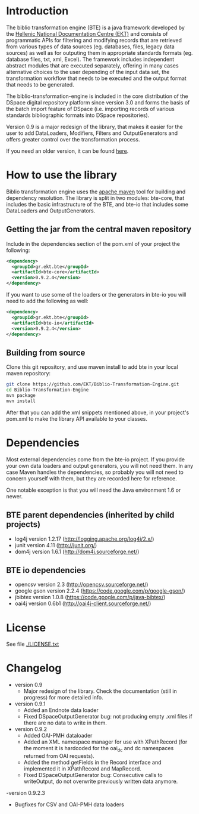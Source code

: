 * Introduction

  The biblio transformation engine (BTE) is a java framework developed
  by the [[http://www.ekt.gr/][Hellenic National Documentation Centre (EKT)]] and consists of
  programmatic APIs for filtering and modifying records that are
  retrieved from various types of data sources (eg. databases, files,
  legacy data sources) as well as for outputing them in appropriate
  standards formats (eg. database files, txt, xml, Excel). The framework
  includes independent abstract modules that are executed separately,
  offering in many cases alternative choices to the user depending of
  the input data set, the transformation workflow that needs to be
  executed and the output format that needs to be generated.

  The biblio-transformation-engine is included in the core distribution
  of the DSpace digital repository platform since version 3.0 and forms
  the basis of the batch import feature of DSpace (i.e. importing
  records of various standards bibliographic formats into DSpace
  repositories).

  Version 0.9 is a major redesign of the library, that makes it easier
  for the user to add DataLoaders, Modifiers, Filters and
  OutputGenerators and offers greater control over the transformation
  process.

  If you need an older version, it can be found [[http://code.google.com/p/biblio-transformation-engine/][here]].

* How to use the library

  Biblio transformation engine uses the [[http://maven.apache.org/][apache maven]] tool for building
  and dependency resolution. The library is split in two modules:
  bte-core, that includes the basic infrastructure of the BTE, and
  bte-io that includes some DataLoaders and OutputGenerators.

** Getting the jar from the central maven repository

   Include in the dependencies section of the pom.xml of your project
   the following:

#+BEGIN_SRC xml
<dependency>
  <groupId>gr.ekt.bte</groupId>
  <artifactId>bte-core</artifactId>
  <version>0.9.2.4</version>
</dependency>
#+END_SRC

   If you want to use some of the loaders or the generators in bte-io
   you will need to add the following as well:

#+BEGIN_SRC xml
<dependency>
  <groupId>gr.ekt.bte</groupId>
  <artifactId>bte-io</artifactId>
  <version>0.9.2.4</version>
</dependency>
#+END_SRC

** Building from source

   Clone this git repository, and use maven install to add bte in your
   local maven repository:

#+BEGIN_SRC sh
git clone https://github.com/EKT/Biblio-Transformation-Engine.git
cd Biblio-Transformation-Engine
mvn package
mvn install
#+END_SRC

   After that you can add the xml snippets mentioned above, in your
   project's pom.xml to make the library API available to your
   classes.

* Dependencies
  Most external dependencies come from the bte-io project. If you
  provide your own data loaders and output generators, you will not
  need them. In any case Maven handles the dependencies, so probably
  you will not need to concern yourself with them, but they are
  recorded here for reference.

  One notable exception is that you will need the Java environment
  1.6 or newer.
** BTE parent dependencies (inherited by child projects)
   - log4j version 1.2.17 (http://logging.apache.org/log4j/2.x/)
   - junit version 4.11 (http://junit.org/)
   - dom4j version 1.6.1 (http://dom4j.sourceforge.net/)

** BTE io dependencies
   - opencsv version 2.3 (http://opencsv.sourceforge.net/)
   - google gson version 2.2.4 (https://code.google.com/p/google-gson/)
   - jbibtex version 1.0.8 (https://code.google.com/p/java-bibtex/)
   - oai4j version 0.6b1 (http://oai4j-client.sourceforge.net/)



* License
  See file [[file:LICENSE.txt][./LICENSE.txt]]

* Changelog
  - version 0.9
    + Major redesign of the library. Check the documentation (still in
      progress) for more detailed info.

  - version 0.9.1
    + Added an Endnote data loader
    + Fixed DSpaceOutputGenerator bug: not producing empty .xml
      files if there are no data to write in them.

  - version 0.9.2
    + Added OAI-PMH dataloader
    + Added an XML namespace manager for use with XPathRecord (for the
      moment it is hardcoded for the oai_dc and dc namespaces returned
      from OAI requests).
    + Added the method getFields in the Record interface and
      implemented it in XPathRecord and MapRecord.
    + Fixed DSpaceOutputGenerator bug: Consecutive calls to
      writeOutput, do not overwrite previously written data anymore.
  -version 0.9.2.3
    + Bugfixes for CSV and OAI-PMH data loaders

